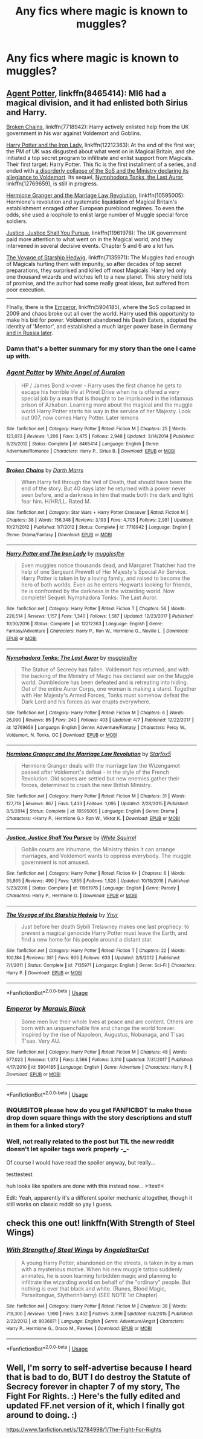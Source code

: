 #+TITLE: Any fics where magic is known to muggles?

* Any fics where magic is known to muggles?
:PROPERTIES:
:Author: BustedLung
:Score: 3
:DateUnix: 1526313391.0
:DateShort: 2018-May-14
:END:

** [[https://www.fanfiction.net/s/8465414/1/Agent-Potter][Agent Potter]], linkffn(8465414): MI6 had a magical division, and it had enlisted both Sirius and Harry.

[[https://www.fanfiction.net/s/7718942/1/Broken-Chains][Broken Chains]], linkffn(7718942): Harry actively enlisted help from the UK government in his war against Voldemort and Goblins.

[[https://www.fanfiction.net/s/12212363/1/Harry-Potter-and-The-Iron-Lady][Harry Potter and the Iron Lady]], linkffn(12212363): At the end of the first war, the PM of UK was disgusted about what went on in Magical Britain, and she initiated a top secret program to infiltrate and enlist support from Magicals. Their first target: Harry Potter. This fic is the first installment of a series, and ended with [[/spoiler][a disorderly collapse of the SoS and the Ministry declaring its allegiance to Voldemort]]. Its sequel, [[https://www.fanfiction.net/s/12769659/1/Nymphadora-Tonks-The-Last-Auror][Nymphodora Tonks, the Last Auror]], linkffn(12769659), is still in progress.

[[https://www.fanfiction.net/s/10595005/1/Hermione-Granger-and-the-Marriage-Law-Revolution][Hermione Granger and the Marriage Law Revolution]], linkffn(10595005): Hermione's revolution and systematic liquidation of Magical Britain's establishment enraged other European pureblood regimes. To even the odds, she used a loophole to enlist large number of Muggle special force soldiers.

[[https://www.fanfiction.net/s/11961978/1/Justice-Justice-Shall-You-Pursue][Justice, Justice Shall You Pursue]], linkffn(11961978): The UK government paid more attention to what went on in the Magical world, and they intervened in several decisive events. Chapter 5 and 6 are a lot fun.

[[https://www.fanfiction.net/s/7135971/1/The-Voyage-of-the-Starship-Hedwig][The Voyage of Starship Hedwig]], linkffn(7135971): The Muggles had enough of Magicals hurting them with impunity, so after decades of top secret preparations, they surprised and killed off most Magicals. Harry led only one thousand wizards and witches left to a new planet. This story held lots of promise, and the author had some really great ideas, but suffered from poor execution.

--------------

FInally, there is the [[https://www.fanfiction.net/s/5904185/1/Emperor][Emperor]], linkffn(5904185), where the SoS collapsed in 2009 and chaos broke out all over the world. Harry used this opportunity to make his bid for power. Voldemort abandoned his Death Eaters, adopted the identity of 'Mentor', and established a much larger power base in Germany [[/spoiler][and in Russia later]].
:PROPERTIES:
:Author: InquisitorCOC
:Score: 3
:DateUnix: 1526318093.0
:DateShort: 2018-May-14
:END:

*** Damn that's a better summary for my story than the one I came up with.
:PROPERTIES:
:Author: Full-Paragon
:Score: 3
:DateUnix: 1526404282.0
:DateShort: 2018-May-15
:END:


*** [[https://www.fanfiction.net/s/8465414/1/][*/Agent Potter/*]] by [[https://www.fanfiction.net/u/2149875/White-Angel-of-Auralon][/White Angel of Auralon/]]

#+begin_quote
  HP / James Bond x-over - Harry uses the first chance he gets to escape his horrible life at Privet Drive when he is offered a very special job by a man that is thought to be imprisoned in the infamous prison of Azkaban. Learning more about the magical and the muggle world Harry Potter starts his way in the service of her Majesty. Look out 007, now comes Harry Potter. Later lemons
#+end_quote

^{/Site/:} ^{fanfiction.net} ^{*|*} ^{/Category/:} ^{Harry} ^{Potter} ^{*|*} ^{/Rated/:} ^{Fiction} ^{M} ^{*|*} ^{/Chapters/:} ^{25} ^{*|*} ^{/Words/:} ^{123,072} ^{*|*} ^{/Reviews/:} ^{1,206} ^{*|*} ^{/Favs/:} ^{3,475} ^{*|*} ^{/Follows/:} ^{2,948} ^{*|*} ^{/Updated/:} ^{3/14/2014} ^{*|*} ^{/Published/:} ^{8/25/2012} ^{*|*} ^{/Status/:} ^{Complete} ^{*|*} ^{/id/:} ^{8465414} ^{*|*} ^{/Language/:} ^{English} ^{*|*} ^{/Genre/:} ^{Adventure/Romance} ^{*|*} ^{/Characters/:} ^{Harry} ^{P.,} ^{Sirius} ^{B.} ^{*|*} ^{/Download/:} ^{[[http://www.ff2ebook.com/old/ffn-bot/index.php?id=8465414&source=ff&filetype=epub][EPUB]]} ^{or} ^{[[http://www.ff2ebook.com/old/ffn-bot/index.php?id=8465414&source=ff&filetype=mobi][MOBI]]}

--------------

[[https://www.fanfiction.net/s/7718942/1/][*/Broken Chains/*]] by [[https://www.fanfiction.net/u/1229909/Darth-Marrs][/Darth Marrs/]]

#+begin_quote
  When Harry fell through the Veil of Death, that should have been the end of the story. But 40 days later he returned with a power never seen before, and a darkness in him that made both the dark and light fear him. H/HR/LL. Rated M.
#+end_quote

^{/Site/:} ^{fanfiction.net} ^{*|*} ^{/Category/:} ^{Star} ^{Wars} ^{+} ^{Harry} ^{Potter} ^{Crossover} ^{*|*} ^{/Rated/:} ^{Fiction} ^{M} ^{*|*} ^{/Chapters/:} ^{38} ^{*|*} ^{/Words/:} ^{156,348} ^{*|*} ^{/Reviews/:} ^{3,193} ^{*|*} ^{/Favs/:} ^{4,705} ^{*|*} ^{/Follows/:} ^{2,981} ^{*|*} ^{/Updated/:} ^{10/27/2012} ^{*|*} ^{/Published/:} ^{1/7/2012} ^{*|*} ^{/Status/:} ^{Complete} ^{*|*} ^{/id/:} ^{7718942} ^{*|*} ^{/Language/:} ^{English} ^{*|*} ^{/Genre/:} ^{Drama/Fantasy} ^{*|*} ^{/Download/:} ^{[[http://www.ff2ebook.com/old/ffn-bot/index.php?id=7718942&source=ff&filetype=epub][EPUB]]} ^{or} ^{[[http://www.ff2ebook.com/old/ffn-bot/index.php?id=7718942&source=ff&filetype=mobi][MOBI]]}

--------------

[[https://www.fanfiction.net/s/12212363/1/][*/Harry Potter and The Iron Lady/*]] by [[https://www.fanfiction.net/u/4497458/mugglesftw][/mugglesftw/]]

#+begin_quote
  Even muggles notice thousands dead, and Margaret Thatcher had the help of one Sergeant Prewett of Her Majesty's Special Air Service. Harry Potter is taken in by a loving family, and raised to become the hero of both worlds. Even as he enters Hogwarts looking for friends, he is confronted by the darkness in the wizarding world. Now complete! Sequel: Nymphadora Tonks: The Last Auror.
#+end_quote

^{/Site/:} ^{fanfiction.net} ^{*|*} ^{/Category/:} ^{Harry} ^{Potter} ^{*|*} ^{/Rated/:} ^{Fiction} ^{T} ^{*|*} ^{/Chapters/:} ^{56} ^{*|*} ^{/Words/:} ^{220,514} ^{*|*} ^{/Reviews/:} ^{1,157} ^{*|*} ^{/Favs/:} ^{1,340} ^{*|*} ^{/Follows/:} ^{1,587} ^{*|*} ^{/Updated/:} ^{12/23/2017} ^{*|*} ^{/Published/:} ^{10/30/2016} ^{*|*} ^{/Status/:} ^{Complete} ^{*|*} ^{/id/:} ^{12212363} ^{*|*} ^{/Language/:} ^{English} ^{*|*} ^{/Genre/:} ^{Fantasy/Adventure} ^{*|*} ^{/Characters/:} ^{Harry} ^{P.,} ^{Ron} ^{W.,} ^{Hermione} ^{G.,} ^{Neville} ^{L.} ^{*|*} ^{/Download/:} ^{[[http://www.ff2ebook.com/old/ffn-bot/index.php?id=12212363&source=ff&filetype=epub][EPUB]]} ^{or} ^{[[http://www.ff2ebook.com/old/ffn-bot/index.php?id=12212363&source=ff&filetype=mobi][MOBI]]}

--------------

[[https://www.fanfiction.net/s/12769659/1/][*/Nymphadora Tonks: The Last Auror/*]] by [[https://www.fanfiction.net/u/4497458/mugglesftw][/mugglesftw/]]

#+begin_quote
  The Statue of Secrecy has fallen. Voldemort has returned, and with the backing of the Ministry of Magic has declared war on the Muggle world. Dumbledore has been defeated and is retreating into hiding. Out of the entire Auror Corps, one woman is making a stand. Together with Her Majesty's Armed Forces, Tonks must somehow defeat the Dark Lord and his forces as war erupts everywhere.
#+end_quote

^{/Site/:} ^{fanfiction.net} ^{*|*} ^{/Category/:} ^{Harry} ^{Potter} ^{*|*} ^{/Rated/:} ^{Fiction} ^{M} ^{*|*} ^{/Chapters/:} ^{6} ^{*|*} ^{/Words/:} ^{26,090} ^{*|*} ^{/Reviews/:} ^{85} ^{*|*} ^{/Favs/:} ^{240} ^{*|*} ^{/Follows/:} ^{403} ^{*|*} ^{/Updated/:} ^{4/7} ^{*|*} ^{/Published/:} ^{12/22/2017} ^{*|*} ^{/id/:} ^{12769659} ^{*|*} ^{/Language/:} ^{English} ^{*|*} ^{/Genre/:} ^{Adventure/Fantasy} ^{*|*} ^{/Characters/:} ^{Percy} ^{W.,} ^{Voldemort,} ^{N.} ^{Tonks,} ^{OC} ^{*|*} ^{/Download/:} ^{[[http://www.ff2ebook.com/old/ffn-bot/index.php?id=12769659&source=ff&filetype=epub][EPUB]]} ^{or} ^{[[http://www.ff2ebook.com/old/ffn-bot/index.php?id=12769659&source=ff&filetype=mobi][MOBI]]}

--------------

[[https://www.fanfiction.net/s/10595005/1/][*/Hermione Granger and the Marriage Law Revolution/*]] by [[https://www.fanfiction.net/u/2548648/Starfox5][/Starfox5/]]

#+begin_quote
  Hermione Granger deals with the marriage law the Wizengamot passed after Voldemort's defeat - in the style of the French Revolution. Old scores are settled but new enemies gather their forces, determined to crush the new British Ministry.
#+end_quote

^{/Site/:} ^{fanfiction.net} ^{*|*} ^{/Category/:} ^{Harry} ^{Potter} ^{*|*} ^{/Rated/:} ^{Fiction} ^{M} ^{*|*} ^{/Chapters/:} ^{31} ^{*|*} ^{/Words/:} ^{127,718} ^{*|*} ^{/Reviews/:} ^{867} ^{*|*} ^{/Favs/:} ^{1,433} ^{*|*} ^{/Follows/:} ^{1,095} ^{*|*} ^{/Updated/:} ^{2/28/2015} ^{*|*} ^{/Published/:} ^{8/5/2014} ^{*|*} ^{/Status/:} ^{Complete} ^{*|*} ^{/id/:} ^{10595005} ^{*|*} ^{/Language/:} ^{English} ^{*|*} ^{/Genre/:} ^{Drama} ^{*|*} ^{/Characters/:} ^{<Harry} ^{P.,} ^{Hermione} ^{G.>} ^{Ron} ^{W.,} ^{Viktor} ^{K.} ^{*|*} ^{/Download/:} ^{[[http://www.ff2ebook.com/old/ffn-bot/index.php?id=10595005&source=ff&filetype=epub][EPUB]]} ^{or} ^{[[http://www.ff2ebook.com/old/ffn-bot/index.php?id=10595005&source=ff&filetype=mobi][MOBI]]}

--------------

[[https://www.fanfiction.net/s/11961978/1/][*/Justice, Justice Shall You Pursue/*]] by [[https://www.fanfiction.net/u/5339762/White-Squirrel][/White Squirrel/]]

#+begin_quote
  Goblin courts are inhumane, the Ministry thinks it can arrange marriages, and Voldemort wants to oppress everybody. The muggle government is not amused.
#+end_quote

^{/Site/:} ^{fanfiction.net} ^{*|*} ^{/Category/:} ^{Harry} ^{Potter} ^{*|*} ^{/Rated/:} ^{Fiction} ^{K+} ^{*|*} ^{/Chapters/:} ^{6} ^{*|*} ^{/Words/:} ^{35,865} ^{*|*} ^{/Reviews/:} ^{490} ^{*|*} ^{/Favs/:} ^{1,655} ^{*|*} ^{/Follows/:} ^{1,528} ^{*|*} ^{/Updated/:} ^{10/18/2016} ^{*|*} ^{/Published/:} ^{5/23/2016} ^{*|*} ^{/Status/:} ^{Complete} ^{*|*} ^{/id/:} ^{11961978} ^{*|*} ^{/Language/:} ^{English} ^{*|*} ^{/Genre/:} ^{Parody} ^{*|*} ^{/Characters/:} ^{Harry} ^{P.,} ^{Hermione} ^{G.} ^{*|*} ^{/Download/:} ^{[[http://www.ff2ebook.com/old/ffn-bot/index.php?id=11961978&source=ff&filetype=epub][EPUB]]} ^{or} ^{[[http://www.ff2ebook.com/old/ffn-bot/index.php?id=11961978&source=ff&filetype=mobi][MOBI]]}

--------------

[[https://www.fanfiction.net/s/7135971/1/][*/The Voyage of the Starship Hedwig/*]] by [[https://www.fanfiction.net/u/2409341/Ynyr][/Ynyr/]]

#+begin_quote
  Just before her death Sybill Trelawney makes one last prophecy: to prevent a magical genocide Harry Potter must leave the Earth, and find a new home for his people around a distant star.
#+end_quote

^{/Site/:} ^{fanfiction.net} ^{*|*} ^{/Category/:} ^{Harry} ^{Potter} ^{*|*} ^{/Rated/:} ^{Fiction} ^{T} ^{*|*} ^{/Chapters/:} ^{22} ^{*|*} ^{/Words/:} ^{100,184} ^{*|*} ^{/Reviews/:} ^{381} ^{*|*} ^{/Favs/:} ^{905} ^{*|*} ^{/Follows/:} ^{633} ^{*|*} ^{/Updated/:} ^{2/5/2012} ^{*|*} ^{/Published/:} ^{7/1/2011} ^{*|*} ^{/Status/:} ^{Complete} ^{*|*} ^{/id/:} ^{7135971} ^{*|*} ^{/Language/:} ^{English} ^{*|*} ^{/Genre/:} ^{Sci-Fi} ^{*|*} ^{/Characters/:} ^{Harry} ^{P.} ^{*|*} ^{/Download/:} ^{[[http://www.ff2ebook.com/old/ffn-bot/index.php?id=7135971&source=ff&filetype=epub][EPUB]]} ^{or} ^{[[http://www.ff2ebook.com/old/ffn-bot/index.php?id=7135971&source=ff&filetype=mobi][MOBI]]}

--------------

*FanfictionBot*^{2.0.0-beta} | [[https://github.com/tusing/reddit-ffn-bot/wiki/Usage][Usage]]
:PROPERTIES:
:Author: FanfictionBot
:Score: 1
:DateUnix: 1526318117.0
:DateShort: 2018-May-14
:END:


*** [[https://www.fanfiction.net/s/5904185/1/][*/Emperor/*]] by [[https://www.fanfiction.net/u/1227033/Marquis-Black][/Marquis Black/]]

#+begin_quote
  Some men live their whole lives at peace and are content. Others are born with an unquenchable fire and change the world forever. Inspired by the rise of Napoleon, Augustus, Nobunaga, and T'sao T'sao. Very AU.
#+end_quote

^{/Site/:} ^{fanfiction.net} ^{*|*} ^{/Category/:} ^{Harry} ^{Potter} ^{*|*} ^{/Rated/:} ^{Fiction} ^{M} ^{*|*} ^{/Chapters/:} ^{48} ^{*|*} ^{/Words/:} ^{677,023} ^{*|*} ^{/Reviews/:} ^{1,973} ^{*|*} ^{/Favs/:} ^{3,566} ^{*|*} ^{/Follows/:} ^{3,310} ^{*|*} ^{/Updated/:} ^{7/31/2017} ^{*|*} ^{/Published/:} ^{4/17/2010} ^{*|*} ^{/id/:} ^{5904185} ^{*|*} ^{/Language/:} ^{English} ^{*|*} ^{/Genre/:} ^{Adventure} ^{*|*} ^{/Characters/:} ^{Harry} ^{P.} ^{*|*} ^{/Download/:} ^{[[http://www.ff2ebook.com/old/ffn-bot/index.php?id=5904185&source=ff&filetype=epub][EPUB]]} ^{or} ^{[[http://www.ff2ebook.com/old/ffn-bot/index.php?id=5904185&source=ff&filetype=mobi][MOBI]]}

--------------

*FanfictionBot*^{2.0.0-beta} | [[https://github.com/tusing/reddit-ffn-bot/wiki/Usage][Usage]]
:PROPERTIES:
:Author: FanfictionBot
:Score: 1
:DateUnix: 1526318132.0
:DateShort: 2018-May-14
:END:


*** INQUISITOR please how do you get FANFICBOT to make those drop down square things with the story descriptions and stuff in them for a linked story?
:PROPERTIES:
:Score: 1
:DateUnix: 1526319993.0
:DateShort: 2018-May-14
:END:


*** Well, not really related to the post but TIL the new reddit doesn't let spoiler tags work properly -_-

Of course I would have read the spoiler anyway, but really...

testtestest

huh looks like spoilers are done with this instead now... >!test!<

Edit: Yeah, apparently it's a different spoiler mechanic altogether, though it still works on classic reddit so yay I guess.
:PROPERTIES:
:Author: lightningowl15
:Score: 1
:DateUnix: 1526354310.0
:DateShort: 2018-May-15
:END:


** check this one out! linkffn(With Strength of Steel Wings)
:PROPERTIES:
:Score: 2
:DateUnix: 1526326918.0
:DateShort: 2018-May-15
:END:

*** [[https://www.fanfiction.net/s/9036071/1/][*/With Strength of Steel Wings/*]] by [[https://www.fanfiction.net/u/717542/AngelaStarCat][/AngelaStarCat/]]

#+begin_quote
  A young Harry Potter, abandoned on the streets, is taken in by a man with a mysterious motive. When his new muggle tattoo suddenly animates, he is soon learning forbidden magic and planning to infiltrate the wizarding world on behalf of the "ordinary" people. But nothing is ever that black and white. (Runes, Blood Magic, Parseltongue, Slytherin!Harry) (SEE NOTE 1st Chapter)
#+end_quote

^{/Site/:} ^{fanfiction.net} ^{*|*} ^{/Category/:} ^{Harry} ^{Potter} ^{*|*} ^{/Rated/:} ^{Fiction} ^{M} ^{*|*} ^{/Chapters/:} ^{38} ^{*|*} ^{/Words/:} ^{719,300} ^{*|*} ^{/Reviews/:} ^{1,990} ^{*|*} ^{/Favs/:} ^{3,452} ^{*|*} ^{/Follows/:} ^{3,896} ^{*|*} ^{/Updated/:} ^{6/4/2015} ^{*|*} ^{/Published/:} ^{2/22/2013} ^{*|*} ^{/id/:} ^{9036071} ^{*|*} ^{/Language/:} ^{English} ^{*|*} ^{/Genre/:} ^{Adventure/Angst} ^{*|*} ^{/Characters/:} ^{Harry} ^{P.,} ^{Hermione} ^{G.,} ^{Draco} ^{M.,} ^{Fawkes} ^{*|*} ^{/Download/:} ^{[[http://www.ff2ebook.com/old/ffn-bot/index.php?id=9036071&source=ff&filetype=epub][EPUB]]} ^{or} ^{[[http://www.ff2ebook.com/old/ffn-bot/index.php?id=9036071&source=ff&filetype=mobi][MOBI]]}

--------------

*FanfictionBot*^{2.0.0-beta} | [[https://github.com/tusing/reddit-ffn-bot/wiki/Usage][Usage]]
:PROPERTIES:
:Author: FanfictionBot
:Score: 1
:DateUnix: 1526326931.0
:DateShort: 2018-May-15
:END:


** Well, I'm sorry to self-advertise because I heard that is bad to do, BUT I do destroy the Statute of Secrecy forever in chapter 7 of my story, The Fight For Rights. :) Here's the fully edited and updated FF.net version of it, which I finally got around to doing. :)

[[https://www.fanfiction.net/s/12784998/1/The-Fight-For-Rights]]
:PROPERTIES:
:Score: 1
:DateUnix: 1526319880.0
:DateShort: 2018-May-14
:END:
